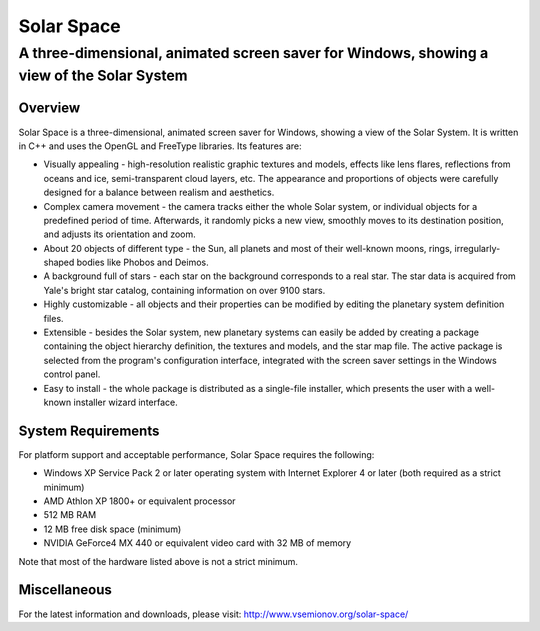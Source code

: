 ===========
Solar Space
===========
------------------------------------------------------------------------------------------
A three-dimensional, animated screen saver for Windows, showing a view of the Solar System
------------------------------------------------------------------------------------------


Overview
========
Solar Space is a three-dimensional, animated screen saver for Windows, showing a view of the Solar System. It is written in C++ and uses the OpenGL and FreeType libraries. Its features are:

* Visually appealing - high-resolution realistic graphic textures and models, effects like lens flares, reflections from oceans and ice, semi-transparent cloud layers, etc. The appearance and proportions of objects were carefully designed for a balance between realism and aesthetics.
* Complex camera movement - the camera tracks either the whole Solar system, or individual objects for a predefined period of time. Afterwards, it randomly picks a new view, smoothly moves to its destination position, and adjusts its orientation and zoom.
* About 20 objects of different type - the Sun, all planets and most of their well-known moons, rings, irregularly-shaped bodies like Phobos and Deimos.
* A background full of stars - each star on the background corresponds to a real star. The star data is acquired from Yale's bright star catalog, containing information on over 9100 stars.
* Highly customizable - all objects and their properties can be modified by editing the planetary system definition files.
* Extensible - besides the Solar system, new planetary systems can easily be added by creating a package containing the object hierarchy definition, the textures and models, and the star map file. The active package is selected from the program's configuration interface, integrated with the screen saver settings in the Windows control panel.
* Easy to install - the whole package is distributed as a single-file installer, which presents the user with a well-known installer wizard interface.


System Requirements
===================
For platform support and acceptable performance, Solar Space requires the following:

* Windows XP Service Pack 2 or later operating system with Internet Explorer 4 or later (both required as a strict minimum)
* AMD Athlon XP 1800+ or equivalent processor
* 512 MB RAM
* 12 MB free disk space (minimum)
* NVIDIA GeForce4 MX 440 or equivalent video card with 32 MB of memory

Note that most of the hardware listed above is not a strict minimum.


Miscellaneous
=============
For the latest information and downloads, please visit:
http://www.vsemionov.org/solar-space/
